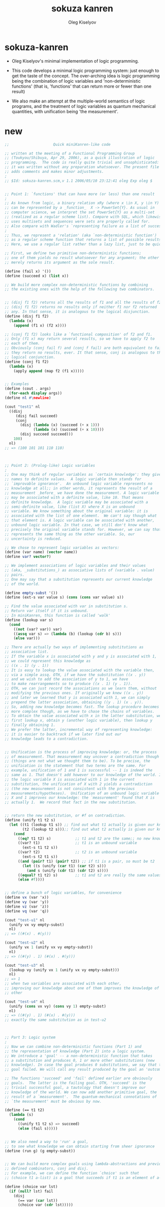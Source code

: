 #+TITLE:  sokuza kanren
#+AUTHOR: Oleg Kiselyov

* sokuza-kanren

  - Oleg Kiselyov's minimal implementation of logic programming.

  - This code develops a minimal logic programming system:
    just enough to get the taste of the concept.
    The over-arching idea is logic programming
    being the combination of logic variables and 'non-deterministic functions'
    (that is, 'functions' that can return more or fewer than one result)

  - We also make an attempt at the multiple-world semantics of logic programs,
    and the treatment of logic variables as quantum mechanical quantities,
    with unification being 'the measurement'.

* new

  #+begin_src scheme
  ;;                    Quick miniKanren-like code

  ;; written at the meeting of a Functional Programming Group
  ;; (Toukyou/Shibuya, Apr 29, 2006), as a quick illustration of logic
  ;; programming.  The code is really quite trivial and unsophisticated:
  ;; it was written without any preparation whatsoever. The present file
  ;; adds comments and makes minor adjustments.
  ;
  ;; $Id: sokuza-kanren.scm,v 1.1 2006/05/10 23:12:41 oleg Exp oleg $


  ;; Point 1: `functions' that can have more (or less) than one result
  ;
  ;; As known from logic, a binary relation xRy (where x \in X, y \in Y)
  ;; can be represented by a _function_  X -> PowerSet{Y}. As usual in
  ;; computer science, we interpret the set PowerSet{Y} as a multi-set
  ;; (realized as a regular scheme list). Compare with SQL, which likewise
  ;; uses multisets and sequences were sets are properly called for.
  ;; Also compare with Wadler's `representing failure as a list of successes.'
  ;
  ;; Thus, we represent a 'relation' (aka `non-deterministic function')
  ;; as a regular scheme function that returns a list of possible results.
  ;; Here, we use a regular list rather than a lazy list, just to be quick.

  ;; First, we define two primitive non-deterministic functions;
  ;; one of them yields no result whatsoever for any argument; the other
  ;; merely returns its argument as the sole result.

  (define (fail x) '())
  (define (succeed x) (list x))

  ;; We build more complex non-deterministic functions by combining
  ;; the existing ones with the help of the following two combinators.


  ;; (disj f1 f2) returns all the results of f1 and all the results of f2.
  ;; (disj f1 f2) returns no results only if neither f1 nor f2 returned
  ;; any. In that sense, it is analogous to the logical disjunction.
  (define (disj f1 f2)
    (lambda (x)
      (append (f1 x) (f2 x))))

  ;; (conj f1 f2) looks like a `functional composition' of f2 and f1.
  ;; Only (f1 x) may return several results, so we have to apply f2 to
  ;; each of them.
  ;; Obviously (conj fail f) and (conj f fail) are both equivalent to fail:
  ;; they return no results, ever. It that sense, conj is analogous to the
  ;; logical conjunction.
  (define (conj f1 f2)
    (lambda (x)
      (apply append (map f2 (f1 x)))))


  ;; Examples
  (define (cout . args)
    (for-each display args))
  (define nl #\newline)

  (cout "test1" nl
    ((disj
       (disj fail succeed)
       (conj
         (disj (lambda (x) (succeed (+ x 1)))
               (lambda (x) (succeed (+ x 10))))
         (disj succeed succeed)))
      100)
    nl)
  ;; => (100 101 101 110 110)



  ;; Point 2: (Prolog-like) Logic variables
  ;
  ;; One may think of regular variables as `certain knowledge': they give
  ;; names to definite values.  A logic variable then stands for
  ;; `improvable ignorance'.  An unbound logic variable represents no
  ;; knowledge at all;; in other words, it represents the result of a
  ;; measurement _before_ we have done the measurement. A logic variable
  ;; may be associated with a definite value, like 10. That means
  ;; definite knowledge.  A logic variable may be associated with a
  ;; semi-definite value, like (list X) where X is an unbound
  ;; variable. We know something about the original variable: it is
  ;; associated with the list of one element.  We can't say though what
  ;; that element is. A logic variable can be associated with another,
  ;; unbound logic variable. In that case, we still don't know what
  ;; precisely the original variable stands for. However, we can say that it
  ;; represents the same thing as the other variable. So, our
  ;; uncertainty is reduced.

  ;; We chose to represent logic variables as vectors:
  (define (var name) (vector name))
  (define var? vector?)

  ;; We implement associations of logic variables and their values
  ;; (aka, _substitutions_) as associative lists of (variable . value)
  ;; pairs.
  ;; One may say that a substitution represents our current knowledge
  ;; of the world.

  (define empty-subst '())
  (define (ext-s var value s) (cons (cons var value) s))

  ;; Find the value associated with var in substitution s.
  ;; Return var itself if it is unbound.
  ;; In miniKanren, this function is called 'walk'
  (define (lookup var s)
    (cond
      ((not (var? var)) var)
      ((assq var s) => (lambda (b) (lookup (cdr b) s)))
      (else var)))

  ;; There are actually two ways of implementing substitutions as
  ;; associative list.
  ;; If the variable x is associated with y and y is associated with 1,
  ;; we could represent this knowledge as
  ;; ((x . 1) (y . 1))
  ;; It is easy to lookup the value associated with the variable then,
  ;; via a simple assq. OTH, if we have the substitution ((x . y))
  ;; and we wish to add the association of y to 1, we have
  ;; to make rearrangements so to produce ((x . 1) (y . 1)).
  ;; OTH, we can just record the associations as we learn them, without
  ;; modifying the previous ones. If originally we knew ((x . y))
  ;; and later we learned that y is associated with 1, we can simply
  ;; prepend the latter association, obtaining ((y . 1) (x . y)).
  ;; So, adding new knowledge becomes fast. The lookup procedure becomes
  ;; more complex though, as we have to chase the chains of variables.
  ;; To obtain the value associated with x in the latter substitution, we
  ;; first lookup x, obtain y (another logic variable), then lookup y
  ;; finally obtaining 1.
  ;; We prefer the latter, incremental way of representing knowledge:
  ;; it is easier to backtrack if we later find out our
  ;; knowledge leads to a contradiction.


  ;; Unification is the process of improving knowledge: or, the process
  ;; of measurement. That measurement may uncover a contradiction though
  ;; (things are not what we thought them to be). To be precise, the
  ;; unification is the statement that two terms are the same. For
  ;; example, unification of 1 and 1 is successful -- 1 is indeed the
  ;; same as 1. That doesn't add however to our knowledge of the world. If
  ;; the logic variable X is associated with 1 in the current
  ;; substitution, the unification of X with 2 yields a contradiction
  ;; (the new measurement is not consistent with the previous
  ;; measurements/hypotheses).  Unification of an unbound logic variable
  ;; X and 1 improves our knowledge: the `measurement' found that X is
  ;; actually 1.  We record that fact in the new substitution.


  ;; return the new substitution, or #f on contradiction.
  (define (unify t1 t2 s)
    (let ((t1 (lookup t1 s)) ;; find out what t1 actually is given our knowledge s
          (t2 (lookup t2 s)));; find out what t2 actually is given our knowledge s
      (cond
        ((eq? t1 t2) s)           ;; t1 and t2 are the same;; no new knowledge
        ((var? t1)                ;; t1 is an unbound variable
          (ext-s t1 t2 s))
        ((var? t2)                ;; t2 is an unbound variable
          (ext-s t2 t1 s))
        ((and (pair? t1) (pair? t2)) ;; if t1 is a pair, so must be t2
          (let ((s (unify (car t1) (car t2) s)))
            (and s (unify (cdr t1) (cdr t2) s))))
        ((equal? t1 t2) s)        ;; t1 and t2 are really the same values
        (else #f))))


  ;; define a bunch of logic variables, for convenience
  (define vx (var 'x))
  (define vy (var 'y))
  (define vz (var 'z))
  (define vq (var 'q))

  (cout "test-u1" nl
    (unify vx vy empty-subst)
    nl)
  ;; => ((#(x) . #(y)))

  (cout "test-u2" nl
    (unify vx 1 (unify vx vy empty-subst))
    nl)
  ;; => ((#(y) . 1) (#(x) . #(y)))

  (cout "test-u3" nl
    (lookup vy (unify vx 1 (unify vx vy empty-subst)))
    nl)
  ;; => 1
  ;; when two variables are associated with each other,
  ;; improving our knowledge about one of them improves the knowledge of the
  ;; other

  (cout "test-u4" nl
    (unify (cons vx vy) (cons vy 1) empty-subst)
    nl)
  ;; => ((#(y) . 1) (#(x) . #(y)))
  ;; exactly the same substitution as in test-u2



  ;; Part 3: Logic system
  ;
  ;; Now we can combine non-deterministic functions (Part 1) and
  ;; the representation of knowledge (Part 2) into a logic system.
  ;; We introduce a 'goal' -- a non-deterministic function that takes
  ;; a substitution and produces 0, 1 or more other substitutions (new
  ;; knowledge). In case the goal produces 0 substitutions, we say that the
  ;; goal failed. We will call any result produced by the goal an 'outcome'.

  ;; The functions 'succeed' and 'fail' defined earlier are obviously
  ;; goals.  The latter is the failing goal. OTH, 'succeed' is the
  ;; trivial successful goal, a tautology that doesn't improve our
  ;; knowledge of the world. We can now add another primitive goal, the
  ;; result of a `measurement'.  The quantum-mechanical connotations of
  ;; `the measurement' must be obvious by now.

  (define (== t1 t2)
    (lambda (s)
      (cond
        ((unify t1 t2 s) => succeed)
        (else (fail s)))))


  ;; We also need a way to 'run' a goal,
  ;; to see what knowledge we can obtain starting from sheer ignorance
  (define (run g) (g empty-subst))


  ;; We can build more complex goals using lambda-abstractions and previously
  ;; defined combinators, conj and disj.
  ;; For example, we can define the function `choice' such that
  ;; (choice t1 a-list) is a goal that succeeds if t1 is an element of a-list.

  (define (choice var lst)
    (if (null? lst) fail
      (disj
        (== var (car lst))
        (choice var (cdr lst)))))

  (cout "test choice 1" nl
    (run (choice 2 '(1 2 3)))
    nl)
  ;; => (()) success

  (cout "test choice 2" nl
    (run (choice 10 '(1 2 3)))
    nl)
  ;; => ()
  ;; empty list of outcomes: 10 is not a member of '(1 2 3)

  (cout "test choice 3" nl
    (run (choice vx '(1 2 3)))
    nl)
  ;; => (((#(x) . 1)) ((#(x) . 2)) ((#(x) . 3)))
  ;; three outcomes

  ;; The name `choice' should evoke The Axiom of Choice...

  ;; Now we can write a very primitive program: find an element that is
  ;; common in two lists:

  (define (common-el l1 l2)
    (conj
      (choice vx l1)
      (choice vx l2)))

  (cout "common-el-1" nl
    (run (common-el '(1 2 3) '(3 4 5)))
    nl)
  ;; => (((#(x) . 3)))

  (cout "common-el-2" nl
    (run (common-el '(1 2 3) '(3 4 1 7)))
    nl)
  ;; => (((#(x) . 1)) ((#(x) . 3)))
  ;; two elements are in common

  (cout "common-el-3" nl
    (run (common-el '(11 2 3) '(13 4 1 7)))
    nl)
  ;; => ()
  ;; nothing in common


  ;; Let us do something a bit more complex

  (define (conso a b l) (== (cons a b) l))

  ;; (conso a b l) is a goal that succeeds if in the current state
  ;; of the world, (cons a b) is the same as l.
  ;; That may, at first, sound like the meaning of cons. However, the
  ;; declarative formulation is more powerful, because a, b, or l might
  ;; be logic variables.
  ;
  ;; By running the goal which includes logic variables we are
  ;; essentially asking the question what the state of the world should
  ;; be so that (cons a b) could be the same as l.

  (cout "conso-1" nl
    (run (conso 1 '(2 3) vx))
    nl)
  ;; => (((#(x) 1 2 3))) === (((#(x) . (1 2 3))))

  (cout "conso-2" nl
    (run (conso vx vy (list 1 2 3)))
    nl)
  ;; => (((#(y) 2 3) (#(x) . 1)))
  ;; That looks now like 'cons' in reverse. The answer means that
  ;; if we replace vx with 1 and vy with (2 3), then (cons vx vy)
  ;; will be the same as '(1 2 3)

  ;; Terminology: (conso vx vy '(1 2 3)) is a goal (or, to be more precise,
  ;; an expression that evaluates to a goal). By itself, 'conso'
  ;; is a parameterized goal (or, abstraction over a goal):
  ;; conso === (lambda (x y z) (conso x y z))
  ;; We will call such an abstraction 'relation'.

  ;; Let us attempt a more complex relation: appendo
  ;; That is, (appendo l1 l2 l3) holds if the list l3 is the
  ;; concatenation of lists l1 and l2.
  ;; The first attempt:

  (define (apppendo l1 l2 l3)
    (disj
      (conj (== l1 '()) (== l2 l3))    ;; [] ++ l == l
      (let ((h (var 'h)) (t (var 't))  ;; (h:t) ++ l == h : (t ++ l)
            (l3p (var 'l3p)))
        (conj
          (conso h t l1)
          (conj
            (conso h l3p l3)
            (apppendo t l2 l3p))))))

  ;; If we run the following, we get into the infinite loop.
  ;; (cout "t1"
  ;;   (run (apppendo '(1) '(2) vq))
  ;;   nl)

  ;; It is instructive to analyze why. The reason is that
  ;; (apppendo t l2 l3p) is a function application in Scheme,
  ;; and so the (call-by-value) evaluator tries to find its value first,
  ;; before invoking (conso h t l1). But evaluating (apppendo t l2 l3p)
  ;; will again require the evaluation of (apppendo t1 l21 l3p1), etc.
  ;; So, we have to introduce eta-expansion. Now, the recursive
  ;; call to apppendo gets evaluated only when conj applies
  ;; (lambda (s) ((apppendo t l2 l3p) s)) to each result of (conso h l3p l3).
  ;; If the latter yields '() (no results), then appendo will not be
  ;; invoked. Compare that with the situation above, where appendo would
  ;; have been invoked anyway.

  (define (apppendo l1 l2 l3)
    (disj                              ;; In Haskell notation:
      (conj (== l1 '()) (== l2 l3))    ;; [] ++ l == l
      (let ((h (var 'h)) (t (var 't))  ;; (h:t) ++ l == h : (t ++ l)
            (l3p (var 'l3p)))
        (conj
          (conso h t l1)
          (lambda (s)
          ((conj
            (conso h l3p l3)
            (lambda (s)
             ((apppendo t l2 l3p) s))) s))))))

  (cout "t1" nl
    (run (apppendo '(1) '(2) vq))
    nl)
  ;; => (((#(l3p) 2) (#(q) #(h) . #(l3p)) (#(t)) (#(h) . 1)))

  ;; That all appears to work, but the result is kind of ugly;
  ;; and all the eta-expansion spoils the code.

  ;; To hide the eta-expansion (that is, (lambda (s) ...) forms),
  ;; we have to introduce a bit of syntactic sugar:

  (define-syntax conj*
    (syntax-rules ()
      ((conj*) succeed)
      ((conj* g) g)
      ((conj* g gs ...)
        (conj g (lambda (s) ((conj* gs ...) s))))))

  ;; Incidentally, for disj* we can use a regular function
  ;; (because we represent all the values yielded by a non-deterministic
  ;; function as a regular list rather than a lazy list). All branches
  ;; of disj will be evaluated anyway, in our present model.
  (define (disj* . gs)
    (if (null? gs) fail
      (disj (car gs) (apply disj* (cdr gs)))))

  ;; And so we can re-define appendo as follows. It does look
  ;; quite declarative, as the statement of two equations that
  ;; define what list concatenation is.

  (define (apppendo l1 l2 l3)
    (disj                              ;; In Haskell notation:
      (conj* (== l1 '()) (== l2 l3))   ;; [] ++ l == l
      (let ((h (var 'h)) (t (var 't))  ;; (h:t) ++ l == h : (t ++ l)
            (l3p (var 'l3p)))
        (conj*
          (conso h t l1)
          (conso h l3p l3)
          (apppendo t l2 l3p)))))


  ;; We also would like to make the result yielded by run more
  ;; pleasant to look at.
  ;; First of all, let us assume that the variable vq (if bound),
  ;; holds the answer to our inquiry. Thus, our new run will try to
  ;; find the value associated with vq in the final substitution.
  ;; However, the found value may itself contain logic variables.
  ;; We would like to replace them, too, with their associated values,
  ;; if any, so the returned value will be more informative.

  ;; We define a more diligent version of lookup, which replaces
  ;; variables with their values even if those variables occur deep
  ;; inside a term.

  (define (lookup* var s)
    (let ((v (lookup var s)))
      (cond
        ((var? v) v)                      ;; if lookup returned var, it is unbound
        ((pair? v)
          (cons (lookup* (car v) s)
                (lookup* (cdr v) s)))
        (else v))))

  ;; We can now redefine run as

  (define (run g)
    (map (lambda (s) (lookup* vq s)) (g empty-subst)))

  ;; and we can re-run the test

  (cout "t1" nl
    (run (apppendo '(1) '(2) vq))
    nl)
  ;; => ((1 2))

  (cout "t2" nl
    (run (apppendo '(1) '(2) '(1)))
    nl)
  ;; => ()
  ;; That is, concatenation of '(1) and '(2) is not the same as '(1)

  (cout "t3" nl
    (run (apppendo '(1 2 3) vq '(1 2 3 4 5)))
    nl)
  ;; => ((4 5))


  (cout "t4" nl
    (run (apppendo vq '(4 5) '(1 2 3 4 5)))
    nl)
  ;; => ((1 2 3))

  (cout "t5" nl
    (run (apppendo vq vx '(1 2 3 4 5)))
    nl)
  ;; => (() (1) (1 2) (1 2 3) (1 2 3 4) (1 2 3 4 5))
  ;; All prefixes of '(1 2 3 4 5)


  (cout "t6" nl
    (run (apppendo vx vq '(1 2 3 4 5)))
    nl)
  ;; => ((1 2 3 4 5) (2 3 4 5) (3 4 5) (4 5) (5) ())
  ;; All suffixes of '(1 2 3 4 5)


  (cout "t7" nl
    (run (let ((x (var 'x)) (y (var 'y)))
           (conj* (apppendo x y '(1 2 3 4 5))
                  (== vq (list x y)))))
    nl)
  ;; => ((() (1 2 3 4 5)) ((1) (2 3 4 5)) ((1 2) (3 4 5))
  ;;     ((1 2 3) (4 5)) ((1 2 3 4) (5)) ((1 2 3 4 5) ()))
  ;; All the ways to split (1 2 3 4 5) into two complementary parts


  ;; For more detail, please see `The Reasoned Schemer'
  #+end_src

* old

*** ><

    #+begin_src scheme
    (define (fail x) '())
    (define (succeed x) (list x))

    (define (disj f1 f2)
      (lambda (x)
        (append (f1 x) (f2 x))))

    (define (conj f1 f2)
      (lambda (x)
        (apply append (map f2 (f1 x)))))

    ;; Examples
    (define (cout . args)
      (for-each display args))
    (define nl #\newline)

    (cout "test1" nl
          ((disj
            (disj fail succeed)
            (conj
             (disj (lambda (x) (succeed (+ x 1)))
                   (lambda (x) (succeed (+ x 10))))
             (disj succeed succeed)))
           100)
          nl)
    ;; => (100 101 101 110 110)


    ;; Point 2: (Prolog-like) Logic variables

    ;; One may think of regular variables as `certain knowledge': they give
    ;; names to definite values.  A logic variable then stands for
    ;; `improvable ignorance'.  An unbound logic variable represents no
    ;; knowledge at all; in other words, it represents the result of a
    ;; measurement _before_ we have done the measurement. A logic variable
    ;; may be associated with a definite value, like 10. That means
    ;; definite knowledge.  A logic variable may be associated with a
    ;; semi-definite value, like (list X) where X is an unbound
    ;; variable. We know something about the original variable: it is
    ;; associated with the list of one element.  We can't say though what
    ;; that element is. A logic variable can be associated with another,
    ;; unbound logic variable. In that case, we still don't know what
    ;; precisely the original variable stands for. However, we can say that it
    ;; represents the same thing as the other variable. So, our
    ;; uncertainty is reduced.

    ;; We chose to represent logic variables as vectors:
    (define (var name) (vector name))
    (define var? vector?)

    ;; We implement associations of logic variables and their values
    ;; (aka, _substitutions_) as associative lists of (variable . value)
    ;; pairs.
    ;; One may say that a substitution represents our current knowledge
    ;; of the world.

    (define empty-subst '())
    (define (ext-s var value s)
      (cons (cons var value) s))

    ;; Find the value associated with var in substitution s.
    ;; Return var itself if it is unbound.
    ;; In miniKanren, this function is called 'walk'
    (define lookup
      (lambda (var s)
        (cond
         [(not (var? var)) var]
         [(assq var s) => (lambda (b) (lookup (cdr b) s))]
         [else var])))

    ;; There are actually two ways of implementing substitutions as
    ;; associative list.
    ;; If the variable x is associated with y and y is associated with 1,
    ;; we could represent this knowledge as
    ;; ((x . 1) (y . 1))
    ;; It is easy to lookup the value associated with the variable then,
    ;; via a simple assq. OTH, if we have the substitution ((x . y))
    ;; and we wish to add the association of y to 1, we have
    ;; to make rearrangements so to produce ((x . 1) (y . 1)).
    ;; OTH, we can just record the associations as we learn them, without
    ;; modifying the previous ones. If originally we knew ((x . y))
    ;; and later we learned that y is associated with 1, we can simply
    ;; prepend the latter association, obtaining ((y . 1) (x . y)).
    ;; So, adding new knowledge becomes fast. The lookup procedure becomes
    ;; more complex though, as we have to chase the chains of variables.
    ;; To obtain the value associated with x in the latter substitution, we
    ;; first lookup x, obtain y (another logic variable), then lookup y
    ;; finally obtaining 1.
    ;; We prefer the latter, incremental way of representing knowledge:
    ;; it is easier to backtrack if we later find out our
    ;; knowledge leads to a contradiction.


    ;; Unification is the process of improving knowledge: or, the process
    ;; of measurement. That measurement may uncover a contradiction though
    ;; (things are not what we thought them to be). To be precise, the
    ;; unification is the statement that two terms are the same. For
    ;; example, unification of 1 and 1 is successful -- 1 is indeed the
    ;; same as 1. That doesn't add however to our knowledge of the world. If
    ;; the logic variable X is associated with 1 in the current
    ;; substitution, the unification of X with 2 yields a contradiction
    ;; (the new measurement is not consistent with the previous
    ;; measurements/hypotheses).  Unification of an unbound logic variable
    ;; X and 1 improves our knowledge: the `measurement' found that X is
    ;; actually 1.  We record that fact in the new substitution.


    ;; return the new substitution, or #f on contradiction.
    (define (unify t1 t2 s)
      (let (;; find out what t1 actually is given our knowledge s
            (t1 (lookup t1 s))
            ;; find out what t2 actually is given our knowledge s
            (t2 (lookup t2 s)))
        (cond
          ((eq? t1 t2) s)           ;t1 and t2 are the same; no new knowledge
          ((var? t1)                ;t1 is an unbound variable
            (ext-s t1 t2 s))
          ((var? t2)                ;t2 is an unbound variable
            (ext-s t2 t1 s))
          ((and (pair? t1) (pair? t2)) ;if t1 is a pair, so must be t2
            (let ((s (unify (car t1) (car t2) s)))
              (and s (unify (cdr t1) (cdr t2) s))))
          ((equal? t1 t2) s)        ;t1 and t2 are really the same values
          (else #f))))


    ;; define a bunch of logic variables, for convenience
    (define vx (var 'x))
    (define vy (var 'y))
    (define vz (var 'z))
    (define vq (var 'q))

    (cout "test-u1" nl
          (unify vx vy empty-subst)
          nl)
    ;; => ((#(x) . #(y)))

    (cout "test-u2" nl
          (unify vx 1 (unify vx vy empty-subst))
          nl)
    ;; => ((#(y) . 1) (#(x) . #(y)))

    (cout "test-u3" nl
      (lookup vy (unify vx 1 (unify vx vy empty-subst)))
      nl)
    ;; => 1
    ;; when two variables are associated with each other,
    ;; improving our knowledge about one of them improves the knowledge of the
    ;; other

    (cout "test-u4" nl
      (unify (cons vx vy) (cons vy 1) empty-subst)
      nl)
    ;; => ((#(y) . 1) (#(x) . #(y)))
    ;; exactly the same substitution as in test-u2



    ;; Part 3: Logic system

    ;; Now we can combine non-deterministic functions (Part 1) and
    ;; the representation of knowledge (Part 2) into a logic system.
    ;; We introduce a 'goal' -- a non-deterministic function that takes
    ;; a substitution and produces 0, 1 or more other substitutions (new
    ;; knowledge). In case the goal produces 0 substitutions, we say that the
    ;; goal failed. We will call any result produced by the goal an 'outcome'.

    ;; The functions 'succeed' and 'fail' defined earlier are obviously
    ;; goals.  The latter is the failing goal. OTH, 'succeed' is the
    ;; trivial successful goal, a tautology that doesn't improve our
    ;; knowledge of the world. We can now add another primitive goal, the
    ;; result of a `measurement'.  The quantum-mechanical connotations of
    ;; `the measurement' must be obvious by now.

    (define ==
      ;; return list-of-alist
      (lambda (t1 t2)
        (lambda (s)
          (cond
           [(unify t1 t2 s) => succeed]
           [else (fail s)]
           ))))

    ;; We also need a way to 'run' a goal,
    ;; to see what knowledge we can obtain starting from sheer ignorance
    (define (run g) (g empty-subst))


    ;; We can build more complex goals using lambda-abstractions and previously
    ;; defined combinators, conj and disj.
    ;; For example, we can define the function `choice' such that
    ;; (choice t1 a-list) is a goal that succeeds if t1 is an element of a-list.

    (define choice
      (lambda (var lst)
        (if (null? lst)
          fail
          (disj
           (== var (car lst))
           (choice var (cdr lst))))))

    (cout "test choice 1" nl
          (run (choice 2 '(1 2 3)))
          nl)
    ;; => (()) success

    (cout "test choice 2" nl
          (run (choice 10 '(1 2 3)))
          nl)
    ;; => ()
    ;; empty list of outcomes: 10 is not a member of '(1 2 3)

    (cout "test choice 3" nl
          (run (choice vx '(1 2 3)))
          nl)
    ;; => (((#(x) . 1)) ((#(x) . 2)) ((#(x) . 3)))
    ;; three outcomes

    ;; The name `choice' should evoke The Axiom of Choice...

    ;; Now we can write a very primitive program: find an element that is
    ;; common in two lists:

    (define (common-el l1 l2)
      (conj
       (choice vx l1)
       (choice vx l2)))

    ;; (define (disj f1 f2)
    ;;   ;; 增加 list-of-alist 的宽度
    ;;   ;; 失败的时候就不增加 list-of-alist 的宽度
    ;;   (lambda (x) (append (f1 x) (f2 x))))
    ;; (define (conj f1 f2)
    ;;   ;; 增加 list-of-alist 的深度
    ;;   ;; 失败的时候就消除 list-of-alist 中的一个 alist
    ;;   (lambda (x) (apply append (map f2 (f1 x)))))

    (define (common-3 l1 l2 l3)
      (conj
       (conj
        (choice vx l1)
        (choice vx l2))
       (choice vx l3)))
    ((common-3 '(1 2 3 4) '(2 3 4 5) '(3 4 5 6)) '())

    (cout "common-el-1" nl
          (run (common-el '(1 2 3) '(3 4 5)))
          nl)
    ;; => (((#(x) . 3)))

    (cout "common-el-2" nl
          (run (common-el '(1 2 3) '(3 4 1 7)))
          nl)
    ;; => (((#(x) . 1)) ((#(x) . 3)))
    ;; two elements are in common

    (cout "common-el-3" nl
      (run (common-el '(11 2 3) '(13 4 1 7)))
      nl)
    ;; => ()
    ;; nothing in common


    ;; Let us do something a bit more complex

    (define (conso a b l)
      (== (cons a b) l))

    ;; (conso a b l) is a goal that succeeds if in the current state
    ;; of the world, (cons a b) is the same as l.
    ;; That may, at first, sound like the meaning of cons. However, the
    ;; declarative formulation is more powerful, because a, b, or l might
    ;; be logic variables.

    ;; By running the goal which includes logic variables we are
    ;; essentially asking the question what the state of the world should
    ;; be so that (cons a b) could be the same as l.

    (cout "conso-1" nl
      (run (conso 1 '(2 3) vx))
      nl)
    ;; => (((#(x) 1 2 3))) === (((#(x) . (1 2 3))))

    (cout "conso-2" nl
      (run (conso vx vy (list 1 2 3)))
      nl)
    ;; => (((#(y) 2 3) (#(x) . 1)))
    ;; That looks now like 'cons' in reverse. The answer means that
    ;; if we replace vx with 1 and vy with (2 3), then (cons vx vy)
    ;; will be the same as '(1 2 3)

    ;; Terminology: (conso vx vy '(1 2 3)) is a goal (or, to be more precise,
    ;; an expression that evaluates to a goal). By itself, 'conso'
    ;; is a parameterized goal (or, abstraction over a goal):
    ;; conso === (lambda (x y z) (conso x y z))
    ;; We will call such an abstraction 'relation'.

    ;; Let us attempt a more complex relation: appendo
    ;; That is, (appendo l1 l2 l3) holds if the list l3 is the
    ;; concatenation of lists l1 and l2.
    ;; The first attempt:

    ;; In Haskell notation:
    ;; [] ++ l == l
    ;; (h:t) ++ l == h : (t ++ l)
    (define (apppendo l1 l2 l3)
      [disj
       ;; if l1 == '()
       [conj (== l1 '())
             (== l2 l3)]
       ;; if l1 =/= '()
       (let ([h (var 'h)]
             [t (var 't)]
             [l3p (var 'l3p)])
         [conj
          (conso h t l1)
          [conj
           (conso h l3p l3)
           (apppendo t l2 l3p)]])])

    ;; If we run the following, we get into the infinite loop.
    ;; (cout "t1"
    ;;   (run (apppendo '(1) '(2) vq))
    ;;   nl)

    ;; It is instructive to analyze why. The reason is that
    ;; (apppendo t l2 l3p) is a function application in Scheme,
    ;; and so the (call-by-value) evaluator tries to find its value first,
    ;; before invoking (conso h t l1). But evaluating (apppendo t l2 l3p)
    ;; will again require the evaluation of (apppendo t1 l21 l3p1), etc.
    ;; So, we have to introduce eta-expansion. Now, the recursive
    ;; call to apppendo gets evaluated only when conj applies
    ;; (lambda (s) ((apppendo t l2 l3p) s)) to each result of (conso h l3p l3).
    ;; If the latter yields '() (no results), then appendo will not be
    ;; invoked. Compare that with the situation above, where appendo would
    ;; have been invoked anyway.

    (define (apppendo l1 l2 l3)
      [disj
       [conj (== l1 '())
             (== l2 l3)]
       (let ([h (var 'h)]
             [t (var 't)]
             [l3p (var 'l3p)])
         [conj
          (conso h t l1)
          [conj
           (conso h l3p l3)
           (lambda (s)
             ;; protect-eager-rec-call
             ((apppendo t l2 l3p)
              s))]])])

    (cout "t1" nl
      (run (apppendo '(1) '(2) vq))
      nl)
    ;; => (((#(l3p) 2) (#(q) #(h) . #(l3p)) (#(t)) (#(h) . 1)))

    ;; That all appears to work, but the result is kind of ugly;
    ;; and all the eta-expansion spoils the code.

    ;; To hide the eta-expansion (that is, (lambda (s) ...) forms),
    ;; we have to introduce a bit of syntactic sugar:
    (define-syntax conj*
      (syntax-rules ()
        [(conj*) succeed]
        [(conj* g) g]
        [(conj* g gs ...)
         (conj g (lambda (s) ((conj* gs ...) s)))]))

    ;; Incidentally, for disj* we can use a regular function
    ;; (because we represent all the values yielded by a non-deterministic
    ;; function as a regular list rather than a lazy list). All branches
    ;; of disj will be evaluated anyway, in our present model.
    (define (disj* . gs)
      (if (null? gs)
        fail
        (disj (car gs)
              (apply disj* (cdr gs)))))

    ;; And so we can re-define appendo as follows. It does look
    ;; quite declarative, as the statement of two equations that
    ;; define what list concatenation is.

    (define (apppendo l1 l2 l3)
      (disj
       (conj*
        (== l1 '())
        (== l2 l3))
       (let ([h (var 'h)]
             [t (var 't)]
             [l3p (var 'l3p)])
         (conj*
          (conso h t l1)
          (conso h l3p l3)
          (apppendo t l2 l3p)))))


    ;; We also would like to make the result yielded by run more
    ;; pleasant to look at.
    ;; First of all, let us assume that the variable vq (if bound),
    ;; holds the answer to our inquiry. Thus, our new run will try to
    ;; find the value associated with vq in the final substitution.
    ;; However, the found value may itself contain logic variables.
    ;; We would like to replace them, too, with their associated values,
    ;; if any, so the returned value will be more informative.

    ;; We define a more diligent version of lookup, which replaces
    ;; variables with their values even if those variables occur deep
    ;; inside a term.
    (define (lookup* var s)
      (let ([v (lookup var s)])
        (cond
         [(var? v) v] ;; if lookup returned var, it is unbound
         [(pair? v)
           (cons (lookup* (car v) s)
                 (lookup* (cdr v) s))]
         [else v])))

    ;; We can now redefine run as
    (define (run g)
      ;; 需要用map 是因为这已经破坏了alist的结构
      ;; 什么地方破坏了alist的结构?
      ;; 是conj 使得原来的alist变成了alist的list
      (map (lambda (s) (lookup* vq s)) (g empty-subst)))

    ;; 此时前面的某些test就通过不了
    ;; 对run的实现不正确

    ;; and we can re-run the test

    (cout "t1" nl
      (run (apppendo '(1) '(2) vq))
      nl)
    ;; => ((1 2))

    (cout "t2" nl
      (run (apppendo '(1) '(2) '(1)))
      nl)
    ;; => ()
    ;; That is, concatenation of '(1) and '(2) is not the same as '(1)

    (cout "t3" nl
      (run (apppendo '(1 2 3) vq '(1 2 3 4 5)))
      nl)
    ;; => ((4 5))


    (cout "t4" nl
      (run (apppendo vq '(4 5) '(1 2 3 4 5)))
      nl)
    ;; => ((1 2 3))

    (cout "t5" nl
      (run (apppendo vq vx '(1 2 3 4 5)))
      nl)
    ;; => (() (1) (1 2) (1 2 3) (1 2 3 4) (1 2 3 4 5))
    ;; All prefixes of '(1 2 3 4 5)


    (cout "t6" nl
      (run (apppendo vx vq '(1 2 3 4 5)))
      nl)
    ;; => ((1 2 3 4 5) (2 3 4 5) (3 4 5) (4 5) (5) ())
    ;; All suffixes of '(1 2 3 4 5)


    (cout "t7" nl
      (run (let ((x (var 'x)) (y (var 'y)))
             (conj* (apppendo x y '(1 2 3 4 5))
                    (== vq (list x y)))))
      nl)
    ;; => ((() (1 2 3 4 5)) ((1) (2 3 4 5)) ((1 2) (3 4 5))
    ;;     ((1 2 3) (4 5)) ((1 2 3 4) (5)) ((1 2 3 4 5) ()))
    ;; All the ways to split (1 2 3 4 5) into two complementary parts
    #+end_src

* guanxi

  #+begin_src scheme
  ;; knowledge == list-of-lattice
  ;; lattice == alist
  ;; goal: knowledge -> knowledge

  ;; notation: ``nlg'' denote ``knowledge''

  (define fail
    (lambda (nlg)
      '()))
  (define succeed
    (lambda (nlg)
      (map (lambda (x) x) nlg)))

  (define disj
    ;; 增加 knowledge 的宽度
    ;; 失败的时候就不增加 knowledge 的宽度
    (lambda (g1 g2)
      (lambda (nlg) (append (g1 nlg) (g2 nlg)))))
  (define conj
    ;; 增加 knowledge 的深度
    ;; 失败的时候就消除 knowledge 中的一个 lattice
    (lambda (g1 g2)
      (lambda (nlg)
        (let ([x (g1 nlg)])
          (if (null? x)
            '()
            (g2 x))))))


  (define (var name) (vector name))
  (define var? vector?)

  (define empty-lattice '())
  (define ext-lattice
    (lambda (var term lattice)
      (cons (cons var term) lattice)))

  (define lookup
    (lambda (var lattice)
      (cond
       [(not (var? var)) var]
       [(assq var lattice) => (lambda (b) (lookup (cdr b) lattice))]
       [else var])))

  (define (unify t1 t2 lattice)
    (let ([t1 (lookup t1 lattice)]
          [t2 (lookup t2 lattice)])
      (cond
       [(eq? t1 t2) lattice]
       [(var? t1)
        (ext-lattice t1 t2 lattice)]
       [(var? t2)
        (ext-lattice t2 t1 lattice)]
       [(and (pair? t1) (pair? t2))
        (let ((lattice (unify (car t1) (car t2) lattice)))
          (and lattice (unify (cdr t1) (cdr t2) lattice)))]
       [(equal? t1 t2) lattice]
       [else #f])))

  ;; == : term x term -> (nlg -> nlg)
  (define ==
    (lambda (t1 t2)
      (lambda (nlg)
        (cond
         [(null? nlg)
          (let ([lattice-or-fail-to-unify (unify t1 t2 '())])
            (if lattice-or-fail-to-unify
              (list lattice-or-fail-to-unify)
              '()))]
         [else
          (apply append
            (map (lambda (lattice-or-fail-to-unify)
                   (if lattice-or-fail-to-unify
                     (list lattice-or-fail-to-unify)
                     '()))
                 (map (lambda (lattice) (unify t1 t2 lattice)) nlg)))]))))

  (define (run g) (g '()))

  ((== 1 2) '())

  ((== (var 'b) 1)
   ((== (var 'c) 1)
    ((== (var 'a) 1) '())))

  ((== (var 'b) 1)
   ((== (var 'c) 1)
    ((== 1 2)
     ((== (var 'a) 1) '()))))

  (define choice
    ;; The name `choice' should evoke THE AXIOM OF CHOICE
    (lambda (var lst)
      (if (null? lst)
        fail
        (disj
         (== var (car lst))
         (choice var (cdr lst))))))

  (run (choice 2 '(1 2 3)))
  ;; => (()) success

  (run (choice 10 '(1 2 3)))
  ;; => ()
  ;; empty list of outcomes: 10 is not a member of '(1 2 3)

  (run (choice (var 'x) '(1 2 3)))
  ;; => (((#(x) . 1)) ((#(x) . 2)) ((#(x) . 3)))
  ;; three outcomes



  ;; Now we can write a very primitive program: find an element that is
  ;; common in two lists:



  (define (common-2 l1 l2)
    (let ([vx (var 'x)])
     (conj
      (choice vx l1)
      (choice vx l2))))

  (define (common-3 l1 l2 l3)
    (let ([vx (var 'x)])
      (conj
       (conj
        (choice vx l1)
        (choice vx l2))
       (choice vx l3))))

  (run (common-3 '(1 2 3 4) '(2 3 4 5) '(3 4 5 6)))
  ;; => (((#(x) . 3)) ((#(x) . 4)))

  (run (common-2 '(1 2 3) '(3 4 5)))
  ;; => (((#(x) . 3)))

  (run (common-2 '(1 2 3) '(3 4 1 7)))
  ;; => (((#(x) . 1)) ((#(x) . 3)))
  ;; two elements are in common

  (run (common-2 '(11 2 3) '(13 4 1 7)))
  ;; => ()
  ;; nothing in common


  ;; Let us do something a bit more complex

  (define (conso a b l)
    (== (cons a b) l))

  (run (conso 1 '(2 3) (var 'x)))
  ;; => (((#(x) 1 2 3))) === (((#(x) . (1 2 3))))

  (run (conso (var 'x) (var 'y) (list 1 2 3)))
  ;; => (((#(y) 2 3) (#(x) . 1)))
  ;; observing that 'cons' in reverse

  ;; Terminology: (conso vx vy '(1 2 3)) is a goal (or, to be more precise,
  ;; an expression that evaluates to a goal). By itself, 'conso'
  ;; is a parameterized goal (or, abstraction over a goal):
  ;; conso === (lambda (x y z) (conso x y z))
  ;; We will call such an abstraction 'relation'.
  ;; relation : thing1 x thing2 x ... -> goal

  ;; Let us attempt a more complex relation: appendo
  ;; That is, (appendo l1 l2 l3) holds if the list l3 is the
  ;; concatenation of lists l1 and l2.
  ;; The first attempt:

  ;; In Haskell notation:
  ;; [] ++ l == l
  ;; (h:t) ++ l == h : (t ++ l)
  (define (apppendo l1 l2 l3)
    [disj
     ;; if l1 == '()
     [conj (== l1 '())
           (== l2 l3)]
     ;; if l1 =/= '()
     (let ([h (var 'h)]
           [t (var 't)]
           [l3p (var 'l3p)])
       [conj
        (conso h t l1)
        [conj
         (conso h l3p l3)
         (apppendo t l2 l3p)]])])

  ;; If we run the following, we get into the infinite loop.
  ;; (run (apppendo '(1) '(2) vq))

  ;; It is instructive to analyze why. The reason is that
  ;; (apppendo t l2 l3p) is a function application in Scheme,
  ;; and so the (call-by-value) evaluator tries to find its value first,
  ;; before invoking (conso h t l1). But evaluating (apppendo t l2 l3p)
  ;; will again require the evaluation of (apppendo t1 l21 l3p1), etc.
  ;; So, we have to introduce eta-expansion. Now, the recursive
  ;; call to apppendo gets evaluated only when conj applies
  ;; (lambda (s) ((apppendo t l2 l3p) s)) to each result of (conso h l3p l3).
  ;; If the latter yields '() (no results), then appendo will not be
  ;; invoked. Compare that with the situation above, where appendo would
  ;; have been invoked anyway.

  (define (apppendo l1 l2 l3)
    [disj
     [conj (== l1 '())
           (== l2 l3)]
     (let ([h (var 'h)]
           [t (var 't)]
           [l3p (var 'l3p)])
       [conj
        (conso h t l1)
        [conj
         (conso h l3p l3)
         (lambda (s)
           ;; protect-eager-rec-call
           ((apppendo t l2 l3p)
            s))]])])

  (run (apppendo '(1) '(2) (var 'q)))
  ;; => (((#(l3p) 2) (#(q) #(h) . #(l3p)) (#(t)) (#(h) . 1)))

  ;; That all appears to work, but the result is kind of ugly;
  ;; and all the eta-expansion spoils the code.

  ;; To hide the eta-expansion (that is, (lambda (s) ...) forms),
  ;; we have to introduce a bit of syntactic sugar:
  (define-syntax conj*
    (syntax-rules ()
      [(conj*) succeed]
      [(conj* g) g]
      [(conj* g1 g2 ...)
       (conj g1 (lambda (s) ((conj* g2 ...) s)))]))

  ;; Incidentally, for disj* we can use a regular function
  ;; (because we represent all the values yielded by a non-deterministic
  ;; function as a regular list rather than a lazy list). All branches
  ;; of disj will be evaluated anyway, in our present model.
  (define (disj* . gs)
    (if (null? gs)
      fail
      (disj (car gs)
            (apply disj* (cdr gs)))))
  ;; (define-syntax disj*
  ;;   (syntax-rules ()
  ;;     [(disj*) fail]
  ;;     [(disj* g) g]
  ;;     [(disj* g1 g2 ...)
  ;;      (disj g1 (disj* g2 ...))]))

  ;; And so we can re-define appendo as follows. It does look
  ;; quite declarative, as the statement of two equations that
  ;; define what list concatenation is.

  (define (apppendo l1 l2 l3)
    (disj
     (conj*
      (== l1 '())
      (== l2 l3))
     (let ([h (var 'h)]
           [t (var 't)]
           [l3p (var 'l3p)])
       (conj*
        (conso h t l1)
        (conso h l3p l3)
        (apppendo t l2 l3p)))))

  (define-syntax begin°
    (syntax-rules ()
      [(_ [g11 g12 ...]
          [g21 g22 ...]
          ...)
       (disj*
        (conj* g11 g12 ...)
        (conj* g21 g22 ...)
        ...)]))

  (define (apppendo l1 l2 l3)
    (begin°
     [(== l1 '()) (== l2 l3)]
     [(let ([h (var 'h)]
            [t (var 't)]
            [l3p (var 'l3p)])
        (conj*
         (conso h t l1)
         (conso h l3p l3)
         (apppendo t l2 l3p)))]
     ))

  ;; We also would like to make the result yielded by run more
  ;; pleasant to look at.
  ;; First of all, let us assume that the variable vq (if bound),
  ;; holds the answer to our inquiry. Thus, our new run will try to
  ;; find the value associated with vq in the final substitution.
  ;; However, the found value may itself contain logic variables.
  ;; We would like to replace them, too, with their associated values,
  ;; if any, so the returned value will be more informative.

  ;; We define a more diligent version of lookup, which replaces
  ;; variables with their values even if those variables occur deep
  ;; inside a term.
  (define (lookup* var s)
    (let ([v (lookup var s)])
      (cond
       [(var? v) v] ;; if lookup returned var, it is unbound
       [(pair? v)
         (cons (lookup* (car v) s)
               (lookup* (cdr v) s))]
       [else v])))

  ;; We can now redefine run as
  (define vq (var 'q))
  (define (run-with-vq g)
    ;; 需要用map 是因为这已经破坏了alist的结构
    ;; 什么地方破坏了alist的结构?
    ;; 是conj 使得原来的alist变成了alist的list
    (map (lambda (s) (lookup* vq s)) (g empty-lattice)))


  ;; and we can re-run the test

  (run-with-vq (apppendo '(1) '(2) vq))
  ;; => ((1 2))

  (run-with-vq (apppendo '(1) '(2) '(1)))
  ;; => ()
  ;; That is, concatenation of '(1) and '(2) is not the same as '(1)

  (run-with-vq (apppendo '(1 2 3) vq '(1 2 3 4 5)))
  ;; => ((4 5))


  (run-with-vq (apppendo vq '(4 5) '(1 2 3 4 5)))
  ;; => ((1 2 3))

  (run-with-vq (apppendo vq (var 'x) '(1 2 3 4 5)))
  ;; => (() (1) (1 2) (1 2 3) (1 2 3 4) (1 2 3 4 5))
  ;; All prefixes of '(1 2 3 4 5)


  (run-with-vq (apppendo (var 'x) vq '(1 2 3 4 5)))
  ;; => ((1 2 3 4 5) (2 3 4 5) (3 4 5) (4 5) (5) ())
  ;; All suffixes of '(1 2 3 4 5)


  (run-with-vq (let ([x (var 'x)]
                     [y (var 'y)])
                 (conj* (apppendo x y '(1 2 3 4 5))
                        (== vq (list x y)))))
  ;; => ((() (1 2 3 4 5)) ((1) (2 3 4 5)) ((1 2) (3 4 5))
  ;;     ((1 2 3) (4 5)) ((1 2 3 4) (5)) ((1 2 3 4 5) ()))
  ;; All the ways to split (1 2 3 4 5) into two complementary parts

  ;; For more detail, please see `The Reasoned Schemer'
  #+end_src

* guanxi-lazy

  in order to be lazy we need to use:
  ~+~, ~map of lazy-list.scm
  and need to modify:
  ==, disy , ...

  knowledge == lazy-linear-list-of-lattices
  so (~? knowledge) ==> #t

  lattice == alist (which is not lazy)
  goal: knowledge -> knowledge

  #+begin_src scheme
  (define knowledge? ~?)
  (define empty-knowledge empty~)
  (define empty-knowledge? empty~?)

  (define fail (lambda (knowledge) empty-knowledge))
  (define succeed (lambda (knowledge) knowledge))

  (define disj
    ;; 增加 knowledge 的宽度
    ;; 失败的时候就不增加 knowledge 的宽度
    (lambda (g1 g2)
      (lambda (knowledge)
        (~+~ (g1 knowledge) (g2 knowledge)))))

  (define conj
    ;; 增加 knowledge 的深度
    ;; 失败的时候就消除 knowledge 中的一个 lattice
    (lambda (g1 g2)
      (lambda (knowledge)
        (let ([g1:knowledge (g1 knowledge)])
          (if (empty-knowledge? g1:knowledge)
            empty-knowledge
            (g2 g1:knowledge))))))


  (define var
    (lambda (name)
      (if (symbol? name)
        (vector name)
        (error 'var:mk "1st-arg must be symbol" name))))

  (define var?
    (lambda (x)
      (and (vector? x)
           (= 1 (vector-length x))
           (symbol? (vector-ref x 0)))))

  (define empty-lattice '())
  (define ext-lattice
    (lambda (var term lattice)
      (cons (cons var term) lattice)))

  (define lookup
    (lambda (var lattice)
      (cond
       [(not (var? var)) var]
       [(assq var lattice) => (lambda (b) (lookup (cdr b) lattice))]
       [else var])))

  (define unify
    (lambda (t1 t2 lattice)
      (let ([t1 (lookup t1 lattice)]
            [t2 (lookup t2 lattice)])
        (cond
         [(eq? t1 t2) lattice]
         [(var? t1)
          (ext-lattice t1 t2 lattice)]
         [(var? t2)
          (ext-lattice t2 t1 lattice)]
         [(and (pair? t1) (pair? t2))
          (let ([lattice (unify (car t1) (car t2) lattice)])
            (and lattice (unify (cdr t1) (cdr t2) lattice)))]
         [(equal? t1 t2) lattice]
         [else '<fail-to-unify>]))))

  ;; == : term x term -> (knowledge -> knowledge)
  (define ==
    (lambda (t1 t2)
      (lambda (knowledge)
        (if (~? knowledge)
          (if (empty-knowledge? knowledge)
            (~xlis (unify t1 t2  '()))
            (~map (lambda (lattice) (unify t1 t2 lattice)) knowledge
              ;; 上一次的<fail-to-unify>只会在下一次的复合作用中被剔除
              ;; 因此knowledge中总会有一些<fail-to-unify>
              ;; 即lattice可能是<fail-to-unify>
              [(lambda (u) (not (eq? u '<fail-to-unify>)))]))
          (error 'a-goal "the arg of a goal must be a ``knowledge''")))))


  (define-syntax conj*
    (syntax-rules ()
      [(conj*) succeed]
      [(conj* g) g]
      [(conj* g1 g2 ...)
       (conj g1 (lambda (s) ((conj* g2 ...) s)))]))

  ;; (define (disj* . gs)
  ;;   (if (null? gs)
  ;;     fail
  ;;     (disj (car gs)
  ;;           (apply disj* (cdr gs)))))
  (define-syntax disj*
    (syntax-rules ()
      [(disj*) fail]
      [(disj* g) g]
      [(disj* g1 g2 ...)
       (disj g1 (disj* g2 ...))]))

  (define-syntax begin°
    (syntax-rules ()
      [(_ [g11 g12 ...]
          [g21 g22 ...]
          ...)
       (disj*
        (conj* g11 g12 ...)
        (conj* g21 g22 ...)
        ...)]))

  ;; (define (lookup* var s)
  ;;   (let ([v (lookup var s)])
  ;;     (cond
  ;;      [(var? v) v] ;; if lookup returned var, it is unbound
  ;;      [(pair? v)
  ;;       (cons (lookup* (car v) s)
  ;;             (lookup* (cdr v) s))]
  ;;      [else v])))


  (define run
    (lambda (g)
      (take~ 100
        (g empty-knowledge))))












  ;; --------------------------------------------
  ;; 下面是三种空知识
  ;; 这样对吗?
  (run (conj
        (== 1 1)
        (== 1 1)))
  ;; ==> (())
  (run (conj
        (== 1 2)
        (== 1 1)))
  ;; ==> ()
  (run (== 1 2))
  ;; ==> (<fail-to-unify>)

  (run (== (var 'a) 1))
  (run (conj*
        (== (var 'c) 1)
        (== (var 'b) 1)
        (== (var 'a) 1)))
  (run (conj
        (== (var 'b) 1)
        (== (var 'a) 1)))
  (run (conj
        (== 1 2)
        (== (var 'a) 1)))
  (run (conj
        (== (var 'a) 1)
        (== 1 1)))
  (run (conj
        (== 1 2)
        (== (var 'a) 1)))
  (run (disj
        (== (var 'c) 1)
        (== (var 'b) 1)))
  (run (conj
        (disj (== (var 'c) 1)
              (== (var 'b) 1))
        (== (var 'a) 1)))
  "bug-start"
  ------------------------------------------------------------
  (run (conj
        (== (var 'a) 1)
        (disj
         (== (var 'c) 1)
         (== (var 'b) 1))))

  there will be loop if i accept this to be ~
  #0=#(~
          [(#<procedure [char 305 of /home/xyh/scheme-toys/lazy-linear-list.scm]>)
           (#<procedure> #<procedure>)
           (#<procedure> #<procedure>)
           . #1=((#<procedure [char 2086 of /home/xyh/scheme-toys/lazy-linear-list.scm]>)
                 . #1#)]
        [(#<procedure>
          (#<procedure [char 305 of /home/xyh/scheme-toys/lazy-linear-list.scm]>)
          (#<procedure> #<procedure>)
          (#<procedure> #<procedure>) . #1#)]
        [#0#])
  -------------------------------------------------------------
  "bug-end"
  (run (conj*
        (== (var 'c) 1)
        (== (var 'b) 1)
        (== 1 2)
        (== (var 'a) 1)
        ))
  (run (conj*
        (== (var 'c) 1)
        (== (var 'b) 1)
        (== 1 1)
        (== (var 'a) 1)))
  (run (disj*
        (== (var 'c) 1)
        (== (var 'b) 1)
        (== (var 'a) 1)))
  (run (disj*
        (== (var 'c) 1)
        (== (var 'b) 1)
        (== 1 2)
        (== (var 'a) 1)))
  (run (disj*
        (== (var 'c) 1)
        (== (var 'b) 1)
        (== 1 1)
        (== (var 'a) 1)))
  "bug-start"
  --------------------------------------------
  (run (conj*
        (== (var 'c) 1)
        (== (var 'b) 1)
        (disj*
         (== (var 'c) 1)
         (== (var 'b) 1)
         (== 1 2)
         (== (var 'a) 1))))

  (run (conj*
        (== (var 'c) 1)
        (== (var 'b) 1)
        (disj*
         (== (var 'c) 1)
         (== (var 'b) 1)
         (== 1 1)
         (== (var 'a) 1))))
  ---------------------------------------------
  "bug-end"
  (define choice
    ;; The name `choice' should evoke THE AXIOM OF CHOICE
    (lambda (var lst)
      (if (null? lst)
        fail
        (disj
         (== var (car lst))
         (choice var (cdr lst))))))

  (define vx (var 'x))
  (run (disj*
        (== vx 1)
        (== vx 2)
        (== vx 3)
        fail))



  "test-here"
  ==================================================
  (run
      (== vx 3))
  (run
      (disj
       (== vx 1)
       (disj
        (== vx 3)
        (disj
         (== vx 4)
         fail))))

  (take~ 10 ((== vx 3)
             ((disj
               (== vx 3)
               (disj
                (== vx 4)
                fail)) empty-knowledge)))
  (run
      (lambda (k)
        ((== vx 3)
         ((disj
           (== vx 3)
           (disj
            (== vx 4)
            fail)) k))))
  (take~ 10 ((disj
              (== vx 3)
              (disj
               (== vx 4)
               fail)) empty-knowledge))

  "bug-start"
  ----------------------------------------------
  (take~ 30
    ((choice vx '(3 4))
     ((choice vx '(1 2)) empty-knowledge)))
  (take~ 30
         ((choice vx '(1 2))
          ((choice vx '(3 4)) '())))

  (run (choice 2 '(1 2 3)))
  ;; => (()) success

  (run (choice 10 '(1 2 3)))
  ;; => ()
  ;; empty list of outcomes: 10 is not a member of '(1 2 3)

  (run (choice (var 'x) '(1 2 3)))
  ;; => (((#(x) . 1)) ((#(x) . 2)) ((#(x) . 3)))
  ;; three outcomes


  ;; Now we can write a very primitive program: find an element that is
  ;; common in two lists:

  (define (common-2 l1 l2)
    (let ([vx (var 'x)])
     (conj
      (choice vx l1)
      (choice vx l2))))

  (define (common-3 l1 l2 l3)
    (let ([vx (var 'x)])
      (conj
       (conj
        (choice vx l1)
        (choice vx l2))
       (choice vx l3))))

  (run (common-3 '(1 2 3 4) '(2 3 4 5) '(3 4 5 6)))
  ;; => (((#(x) . 3)) ((#(x) . 4)))

  (run (common-2 '(1 2 3) '(3 4 5)))
  (define vx (var 'x))
  (take~ 30
         ((choice vx '(3 4 5))
          ((choice vx '(1 2 3)) '())))
  (take~ 30 ((choice vx '(1 2 3)) '()))

  (take~ 10 ((choice vx '(3 4 5)) '()))
  (take~ 10 ((choice vx '(1 2 3)) '()))

  ;; => (((#(x) . 3)))

  (run (common-2 '(1 2 3) '(3 4 1 7)))
  ;; => (((#(x) . 1)) ((#(x) . 3)))
  ;; two elements are in common

  (run (common-2 '(11 2 3) '(13 4 1 7)))
  ;; => ()
  ;; nothing in common


  ;; Let us do something a bit more complex

  (define (conso a b l)
    (== (cons a b) l))

  (run (conso 1 '(2 3) (var 'x)))
  ;; => (((#(x) 1 2 3))) === (((#(x) . (1 2 3))))

  (run (conso (var 'x) (var 'y) (list 1 2 3)))
  ;; => (((#(y) 2 3) (#(x) . 1)))
  ;; observing that 'cons' in reverse

  ;; Terminology: (conso vx vy '(1 2 3)) is a goal (or, to be more precise,
  ;; an expression that evaluates to a goal). By itself, 'conso'
  ;; is a parameterized goal (or, abstraction over a goal):
  ;; conso === (lambda (x y z) (conso x y z))
  ;; We will call such an abstraction 'relation'.
  ;; relation : thing1 x thing2 x ... -> goal

  ;; Let us attempt a more complex relation: appendo
  ;; That is, (appendo l1 l2 l3) holds if the list l3 is the
  ;; concatenation of lists l1 and l2.
  ;; The first attempt:

  ;; In Haskell notation:
  ;; [] ++ l == l
  ;; (h:t) ++ l == h : (t ++ l)
  (define (apppendo l1 l2 l3)
    [disj
     ;; if l1 == '()
     [conj (== l1 '())
           (== l2 l3)]
     ;; if l1 =/= '()
     (let ([h (var 'h)]
           [t (var 't)]
           [l3p (var 'l3p)])
       [conj
        (conso h t l1)
        [conj
         (conso h l3p l3)
         (apppendo t l2 l3p)]])])

  ;; If we run the following, we get into the infinite loop.
  ;; (run (apppendo '(1) '(2) vq))

  ;; It is instructive to analyze why. The reason is that
  ;; (apppendo t l2 l3p) is a function application in Scheme,
  ;; and so the (call-by-value) evaluator tries to find its value first,
  ;; before invoking (conso h t l1). But evaluating (apppendo t l2 l3p)
  ;; will again require the evaluation of (apppendo t1 l21 l3p1), etc.
  ;; So, we have to introduce eta-expansion. Now, the recursive
  ;; call to apppendo gets evaluated only when conj applies
  ;; (lambda (s) ((apppendo t l2 l3p) s)) to each result of (conso h l3p l3).
  ;; If the latter yields '() (no results), then appendo will not be
  ;; invoked. Compare that with the situation above, where appendo would
  ;; have been invoked anyway.

  (define (apppendo l1 l2 l3)
    [disj
     [conj (== l1 '())
           (== l2 l3)]
     (let ([h (var 'h)]
           [t (var 't)]
           [l3p (var 'l3p)])
       [conj
        (conso h t l1)
        [conj
         (conso h l3p l3)
         (lambda (s)
           ;; protect-eager-rec-call
           ((apppendo t l2 l3p)
            s))]])])

  (run (apppendo '(1) '(2) (var 'q)))
  ;; => (((#(l3p) 2) (#(q) #(h) . #(l3p)) (#(t)) (#(h) . 1)))

  ;; That all appears to work, but the result is kind of ugly;
  ;; and all the eta-expansion spoils the code.

  ;; To hide the eta-expansion (that is, (lambda (s) ...) forms),
  ;; we have to introduce a bit of syntactic sugar:


  (define (apppendo l1 l2 l3)
    (disj
     (conj*
      (== l1 '())
      (== l2 l3))
     (let ([h (var 'h)]
           [t (var 't)]
           [l3p (var 'l3p)])
       (conj*
        (conso h t l1)
        (conso h l3p l3)
        (apppendo t l2 l3p)))))

  (define-syntax begin°
    (syntax-rules ()
      [(_ [g11 g12 ...]
          [g21 g22 ...]
          ...)
       (disj*
        (conj* g11 g12 ...)
        (conj* g21 g22 ...)
        ...)]))

  (define (apppendo l1 l2 l3)
    (begin°
     [(== l1 '()) (== l2 l3)]
     [(let ([h (var 'h)]
            [t (var 't)]
            [l3p (var 'l3p)])
        (conj*
         (conso h t l1)
         (conso h l3p l3)
         (apppendo t l2 l3p)))]
     ))

  ;; We also would like to make the result yielded by run more
  ;; pleasant to look at.
  ;; First of all, let us assume that the variable vq (if bound),
  ;; holds the answer to our inquiry. Thus, our new run will try to
  ;; find the value associated with vq in the final substitution.
  ;; However, the found value may itself contain logic variables.
  ;; We would like to replace them, too, with their associated values,
  ;; if any, so the returned value will be more informative.

  ;; We define a more diligent version of lookup, which replaces
  ;; variables with their values even if those variables occur deep
  ;; inside a term.
  (define (lookup* var s)
    (let ([v (lookup var s)])
      (cond
       [(var? v) v] ;; if lookup returned var, it is unbound
       [(pair? v)
         (cons (lookup* (car v) s)
               (lookup* (cdr v) s))]
       [else v])))

  ;; We can now redefine run as
  (define vq (var 'q))
  (define (run-with-vq g)
    ;; 需要用map 是因为这已经破坏了alist的结构
    ;; 什么地方破坏了alist的结构?
    ;; 是conj 使得原来的alist变成了alist的list
    (map (lambda (s) (lookup* vq s)) (g empty-lattice)))


  ;; and we can re-run the test

  (run-with-vq (apppendo '(1) '(2) vq))
  ;; => ((1 2))

  (run-with-vq (apppendo '(1) '(2) '(1)))
  ;; => ()
  ;; That is, concatenation of '(1) and '(2) is not the same as '(1)

  (run-with-vq (apppendo '(1 2 3) vq '(1 2 3 4 5)))
  ;; => ((4 5))


  (run-with-vq (apppendo vq '(4 5) '(1 2 3 4 5)))
  ;; => ((1 2 3))

  (run-with-vq (apppendo vq (var 'x) '(1 2 3 4 5)))
  ;; => (() (1) (1 2) (1 2 3) (1 2 3 4) (1 2 3 4 5))
  ;; All prefixes of '(1 2 3 4 5)


  (run-with-vq (apppendo (var 'x) vq '(1 2 3 4 5)))
  ;; => ((1 2 3 4 5) (2 3 4 5) (3 4 5) (4 5) (5) ())
  ;; All suffixes of '(1 2 3 4 5)


  (run-with-vq (let ([x (var 'x)]
                     [y (var 'y)])
                 (conj* (apppendo x y '(1 2 3 4 5))
                        (== vq (list x y)))))
  ;; => ((() (1 2 3 4 5)) ((1) (2 3 4 5)) ((1 2) (3 4 5))
  ;;     ((1 2 3) (4 5)) ((1 2 3 4) (5)) ((1 2 3 4 5) ()))
  ;; All the ways to split (1 2 3 4 5) into two complementary parts

  ;; For more detail, please see `The Reasoned Schemer'
  #+end_src
